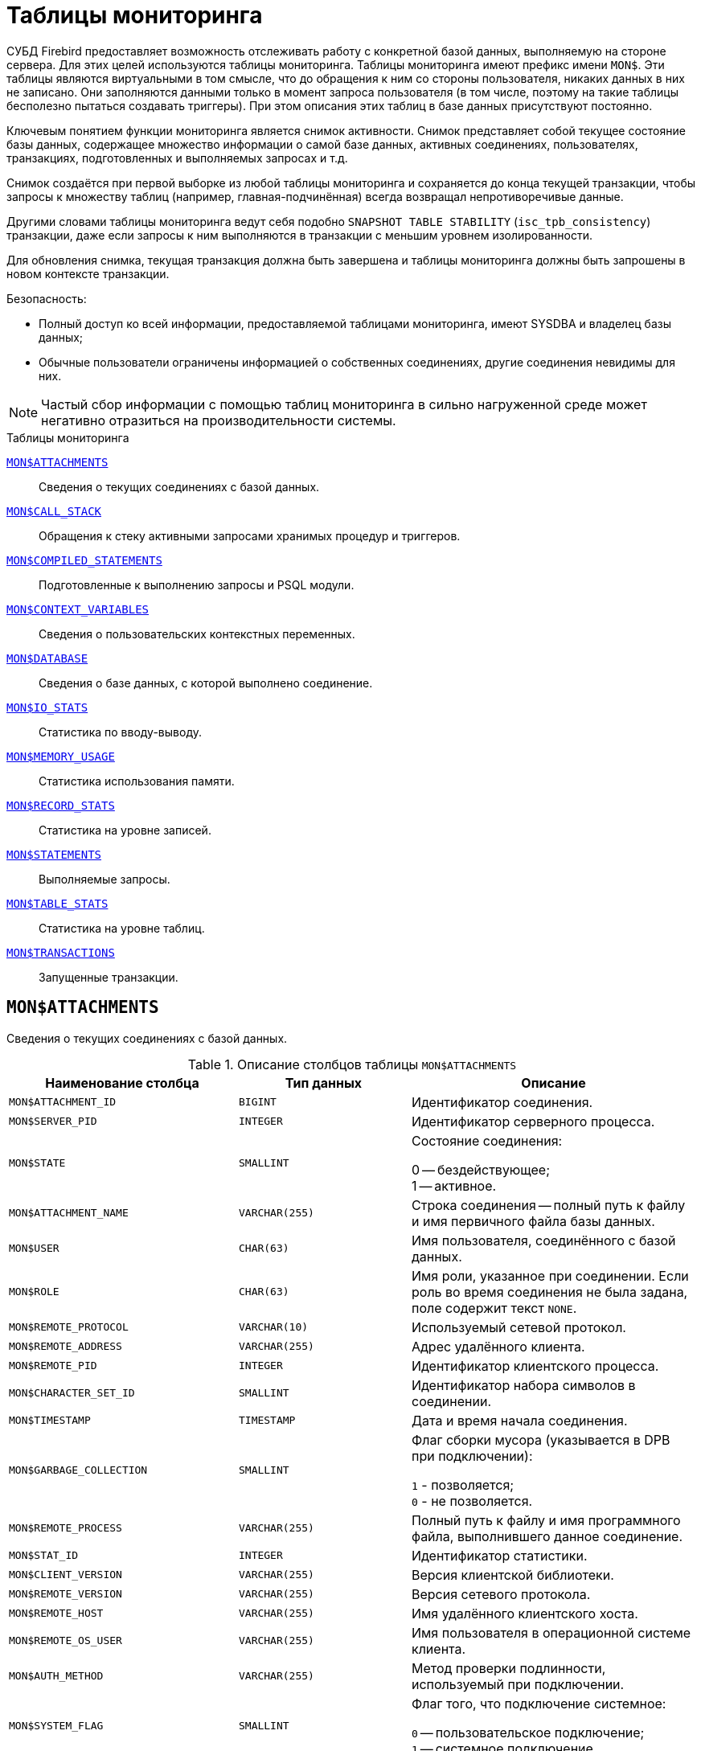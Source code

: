 
:sectnums!:

[appendix]
[[fblangref-montables]]
= Таблицы мониторинга

СУБД Firebird предоставляет возможность отслеживать работу с конкретной базой данных, выполняемую на стороне сервера. Для этих целей используются таблицы мониторинга. Таблицы мониторинга имеют префикс имени `MON$`. Эти таблицы являются виртуальными в том смысле, что до обращения к ним со стороны пользователя, никаких данных в них не записано. Они заполняются данными только в момент запроса пользователя (в том числе, поэтому на такие таблицы бесполезно пытаться создавать триггеры). При этом описания этих таблиц в базе данных присутствуют постоянно.

Ключевым понятием функции мониторинга является снимок активности. Снимок представляет собой текущее состояние базы данных, содержащее множество информации о самой базе данных, активных соединениях, пользователях, транзакциях, подготовленных и выполняемых запросах и т.д.

Снимок создаётся при первой выборке из любой таблицы мониторинга и сохраняется до конца текущей транзакции, чтобы запросы к множеству таблиц (например, главная-подчинённая) всегда возвращал непротиворечивые данные.

Другими словами таблицы мониторинга ведут себя подобно `SNAPSHOT TABLE STABILITY` (`isc_tpb_consistency`) транзакции, даже если запросы к ним выполняются в транзакции с меньшим уровнем изолированности.

Для обновления снимка, текущая транзакция должна быть завершена и таблицы мониторинга должны быть запрошены в новом контексте транзакции.

.Безопасность:
* Полный доступ ко всей информации, предоставляемой таблицами мониторинга, имеют SYSDBA и владелец базы данных;
* Обычные пользователи ограничены информацией о собственных соединениях, другие соединения невидимы для них.


[NOTE]
====
Частый сбор информации с помощью таблиц мониторинга в сильно нагруженной среде может негативно отразиться на производительности системы.
====

.Таблицы мониторинга

<<fblangref-montables-attachments,`MON$ATTACHMENTS`>>::
Сведения о текущих соединениях с базой данных.

<<fblangref-montables-call_stack,`MON$CALL_STACK`>>::
Обращения к стеку активными запросами хранимых процедур и
триггеров.

<<fblangref-montables-compiled-statements,`MON$COMPILED_STATEMENTS`>>::
Подготовленные к выполнению запросы и PSQL модули.

<<fblangref-montables-context_variables,`MON$CONTEXT_VARIABLES`>>::
Сведения о пользовательских контекстных переменных.

<<fblangref-montables-database,`MON$DATABASE`>>::
Сведения о базе данных, с которой выполнено соединение.

<<fblangref-montables-io_stats,`MON$IO_STATS`>>::
Статистика по вводу-выводу.

<<fblangref-montables-memory_usage,`MON$MEMORY_USAGE`>>::
Статистика использования памяти.

<<fblangref-montables-record_stats,`MON$RECORD_STATS`>>::
Статистика на уровне записей.

<<fblangref-montables-statements,`MON$STATEMENTS`>>::
Выполняемые запросы.

<<fblangref-montables-table_stats,`MON$TABLE_STATS`>>::
Статистика на уровне таблиц.

<<fblangref-montables-transactions,`MON$TRANSACTIONS`>>::
Запущенные транзакции.


[[fblangref-montables-attachments]]
== `MON$ATTACHMENTS`

Сведения о текущих соединениях с базой данных.

.Описание столбцов таблицы `MON$ATTACHMENTS`
[cols="<4m,<3m,<5", frame="all", options="header",stripes="none"]
|===
^| Наименование столбца
^| Тип данных
^| Описание

|MON$ATTACHMENT_ID
|BIGINT
|Идентификатор соединения.

|MON$SERVER_PID
|INTEGER
|Идентификатор серверного процесса.

|MON$STATE
|SMALLINT
|Состояние соединения:

0 -- бездействующее; +
1 -- активное.

|MON$ATTACHMENT_NAME
|VARCHAR(255)
|Строка соединения -- полный путь к файлу и имя первичного файла базы данных.

|MON$USER
|CHAR(63)
|Имя пользователя, соединённого с базой данных.

|MON$ROLE
|CHAR(63)
|Имя роли, указанное при соединении. Если роль во время соединения не была задана, поле содержит текст `NONE`.

|MON$REMOTE_PROTOCOL
|VARCHAR(10)
|Используемый сетевой протокол.

|MON$REMOTE_ADDRESS
|VARCHAR(255)
|Адрес удалённого клиента.

|MON$REMOTE_PID
|INTEGER
|Идентификатор клиентского процесса.

|MON$CHARACTER_SET_ID
|SMALLINT
|Идентификатор набора символов в соединении.

|MON$TIMESTAMP
|TIMESTAMP
|Дата и время начала соединения.

|MON$GARBAGE_COLLECTION
|SMALLINT
|Флаг сборки мусора (указывается в DPB при подключении):

`1` - позволяется; +
`0` - не позволяется.

|MON$REMOTE_PROCESS
|VARCHAR(255)
|Полный путь к файлу и имя программного файла, выполнившего данное соединение.

|MON$STAT_ID
|INTEGER
|Идентификатор статистики.

|MON$CLIENT_VERSION
|VARCHAR(255)
|Версия клиентской библиотеки.

|MON$REMOTE_VERSION
|VARCHAR(255)
|Версия сетевого протокола.

|MON$REMOTE_HOST
|VARCHAR(255)
|Имя удалённого клиентского хоста.

|MON$REMOTE_OS_USER
|VARCHAR(255)
|Имя пользователя в операционной системе клиента.

|MON$AUTH_METHOD
|VARCHAR(255)
|Метод проверки подлинности, используемый при подключении.

|MON$SYSTEM_FLAG
|SMALLINT
|Флаг того, что подключение системное:

`0` -- пользовательское подключение; +
`1` -- системное подключение.

|MON$IDLE_TIMEOUT
|INTEGER
|Тайм-аут простоя соединения уровня соединения. Содержит значение тайм-аута простоя уровня соединения, в секундах. Если тайм-аут не установлен -- `0`.

|MON$IDLE_TIMER
|TIMESTAMP
|Время истечения таймера ожидания. Содержит `NULL`, если тайм-аут простоя соединения не установлен, или если таймер не запущен.

|MON$STATEMENT_TIMEOUT
|INTEGER
|Тайм-аут SQL оператора уровня соединения. Содержит значение тайм-аута, установленное на уровне соединения, в миллисекундах. Если тайм-аут не установлен -- `0`.

|MON$WIRE_COMPRESSED
|BOOLEAN
|Используется ли сжатие сетевого трафика. Если используется сжатие сетевого трафика значение равно `TRUE`, если не используется -- `FALSE`. Для встроенных соединений -- возвращает `NULL`.

|MON$WIRE_ENCRYPTED
|BOOLEAN
|Используется ли шифрование сетевого трафика. Если используется шифрование сетевого трафика значение равно `TRUE`, если не используется -- `FALSE`. Для встроенных соединений -- возвращает `NULL`.

|MON$WIRE_CRYPT_PLUGIN
|CHAR(63)
|Имя текущего плагина для шифрования сетевого трафика, если оно используется, в противном случае `NULL`.

|MON$SESSION_TIMEZONE
|CHAR(63)
|Текущий часовой пояс соединения.

|MON$PARALLEL_WORKERS
|INTEGER
|Максимальное количество параллельных рабочих процессов для этого соединения, 1 означает отсутствие параллельных рабочих процессов. Соединения "Garbage Collector" и "Cache Writer" могут сообщать 0.
|===

.Примеры:

.Получение сведений о клиентских приложениях
[example]
====
[source,sql]
----
SELECT MON$USER, MON$REMOTE_ADDRESS, MON$REMOTE_PID, MON$TIMESTAMP
FROM MON$ATTACHMENTS
WHERE MON$ATTACHMENT_ID <> CURRENT_CONNECTION
----
====

[[fblangref-montables-attachments_delete]]
=== Использование MON$ATTACHMENTS для закрытия подключений

Таблицы мониторинга доступны только для чтения. Однако в сервер встроен механизм для удаления (и только удаления) записей в таблице `MON$ATTACHMENTS`, что позволяет, закрыть соединение с базой данных.

[NOTE]
====
* Вся текущая активность в удаляемом соединении немедленно прекращается, и все активные транзакции откатываются (триггеры на события `ON DISCONNECT` и `ON TRANSACTION ROLLBACK` не вызываются);
* Закрытое соединение вернёт приложению ошибку с кодом `isc_att_shutdown`;
* Последующие попытки использовать это соединение (т.е. использовать его handle в API-вызовах) вернут ошибки;
* Завершение системных соединений (`MON$SYSTEM_FLAG = 1`) невозможно. Сервер пропустит системные подключения затронутые оператором `DELETE FROM MON$ATTACHMENTS`.
====

.Отключение всех соединений, за исключением своего
[example]
====
[source,sql]
----
DELETE FROM MON$ATTACHMENTS
WHERE MON$ATTACHMENT_ID <> CURRENT_CONNECTION
----
====

[[fblangref-montables-call_stack]]
== `MON$CALL_STACK`

Обращения к стеку запросами хранимых процедур, хранимых функций и триггеров.

.Описание столбцов таблицы `MON$CALL_STACK`
[cols="<4m,<3m,<5", frame="all", options="header",stripes="none"]
|===
^| Наименование столбца
^| Тип данных
^| Описание

|MON$CALL_ID
|BIGINT
|Идентификатор обращения.

|MON$STATEMENT_ID
|BIGINT
|Идентификатор верхнего уровня оператора SQL -- оператора, инициировавшего цепочку обращений. По этому идентификатору можно найти запись об активном операторе в таблице `MON$STATEMENTS`.

|MON$CALLER_ID
|BIGINT
|Идентификатор обращающегося триггера, хранимой функции или хранимой процедуры.

|MON$OBJECT_NAME
|CHAR(63)
|Имя объекта PSQL.

|MON$OBJECT_TYPE
|SMALLINT
|Тип объекта PSQL:

`2` -- триггер; +
`5` -- хранимая процедура; +
`15` -- хранимая функция.

|MON$TIMESTAMP
|TIMESTAMP
|Дата и время старта обращения.

|MON$SOURCE_LINE
|INTEGER
|Номер исходной строки оператора SQL, выполняющегося в настоящий момент.

|MON$SOURCE_COLUMN
|INTEGER
|Номер исходного столбца оператора SQL, выполняющегося в настоящий момент.

|MON$STAT_ID
|INTEGER
|Идентификатор статистики.

|MON$PACKAGE_NAME
|CHAR(63)
|Имя пакета для упакованных процедур/функций.

|MON$COMPILED_STATEMENT_ID
|BIGINT
|Идентификатор скомпилированного запроса (ссылка на `MON$COMPILED_STATEMENTS`)
|===

[NOTE]
====
В стек вызовов не попадёт информация о вызовах при выполнении оператора `EXECUTE STATEMENT`.
====


.Получение стека вызовов для всех подключений кроме своего
[example]
====
[source,sql]
----
WITH RECURSIVE
  HEAD AS (
    SELECT
      CALL.MON$STATEMENT_ID, CALL.MON$CALL_ID,
      CALL.MON$OBJECT_NAME, CALL.MON$OBJECT_TYPE
    FROM MON$CALL_STACK CALL
    WHERE CALL.MON$CALLER_ID IS NULL
    UNION ALL
    SELECT
      CALL.MON$STATEMENT_ID, CALL.MON$CALL_ID,
      CALL.MON$OBJECT_NAME, CALL.MON$OBJECT_TYPE
    FROM MON$CALL_STACK CALL
      JOIN HEAD ON CALL.MON$CALLER_ID = HEAD.MON$CALL_ID
  )
SELECT MON$ATTACHMENT_ID, MON$OBJECT_NAME, MON$OBJECT_TYPE
FROM HEAD
  JOIN MON$STATEMENTS STMT ON STMT.MON$STATEMENT_ID = HEAD.MON$STATEMENT_ID
WHERE STMT.MON$ATTACHMENT_ID <> CURRENT_CONNECTION
----
====

[[fblangref-montables-compiled-statements]]
== `MON$COMPILED_STATEMENTS`

Скомпилированные SQL операторы.

.Описание столбцов таблицы `MON$COMPILED_STATEMENTS`
[cols="<4m,<3m,<5", frame="all", options="header",stripes="none"]
|===
^| Наименование столбца
^| Тип данных
^| Описание

|MON$COMPILED_STATEMENT_ID
|BIGINT
|Идентификатор скомпилированного запроса.

|MON$SQL_TEXT
|BLOB TEXT
|Текст оператора на языке SQL. Внутри PSQL объектов текст SQL операторов не отображается.

|MON$EXPLAINED_PLAN
|BLOB TEXT
|План оператора в explain форме.

|MON$OBJECT_NAME
|CHAR(63)
|Имя PSQL объекта, в котором был компилирован SQL оператор.

|MON$OBJECT_TYPE
|SMALLINT
|Тип объекта.

`2` -- триггер; +
`5` -- хранимая процедура; +
`15` -- хранимая функция.

|MON$PACKAGE_NAME
|CHAR(63)
|Имя PSQL пакета.

|MON$STAT_ID
|INTEGER
|Идентификатор статистики.

|===


[[fblangref-montables-context_variables]]
== `MON$CONTEXT_VARIABLES`

Сведения о пользовательских контекстных переменных.

.Описание столбцов таблицы `MON$CONTEXT_VARIABLES`
[cols="<4m,<3m,<5", frame="all", options="header",stripes="none"]
|===
^| Наименование столбца
^| Тип данных
^| Описание

|MON$ATTACHMENT_ID
|BIGINT
|Идентификатор соединения. Содержит корректное значение только для контекстных переменных уровня соединения, для переменных уровня транзакции устанавливается в `NULL`.

|MON$TRANSACTION_ID
|BIGINT
|Идентификатор транзакции. Содержит корректное значение только для контекстных переменных уровня транзакции, для переменных уровня соединения устанавливается в `NULL`.

|MON$VARIABLE_NAME
|VARCHAR(80)
|Имя контекстной переменной.

|MON$VARIABLE_VALUE
|VARCHAR(32765)
|Значение контекстной переменной.
|===

.Получение всех сессионных контекстных переменных для текущего подключения
[example]
====
[source,sql]
----
SELECT VAR.MON$VARIABLE_NAME, VAR.MON$VARIABLE_VALUE
FROM MON$CONTEXT_VARIABLES VAR
WHERE VAR.MON$ATTACHMENT_ID = CURRENT_CONNECTION
----
====

[[fblangref-montables-database]]
== `MON$DATABASE`

Сведения о базе данных, с которой выполнено соединение.

.Описание столбцов таблицы `MON$DATABASE`
[cols="<4m,<3m,<5", frame="all", options="header", stripes="none"]
|===
^| Наименование столбца
^| Тип данных
^| Описание

|MON$DATABASE_NAME
|VARCHAR(255)
|Полный путь и имя первичного файла базы данных или псевдоним базы данных.

|MON$PAGE_SIZE
|SMALLINT
|Размер страницы файлов базы данных в байтах.

|MON$ODS_MAJOR
|SMALLINT
|Старшая версия ODS.

|MON$ODS_MINOR
|SMALLINT
|Младшая версия ODS.

|MON$OLDEST_TRANSACTION
|BIGINT
|Номер старейшей заинтересованной транзакции -- OIT, Oldest Interesting Transaction.

|MON$OLDEST_ACTIVE
|BIGINT
|Номер старейшей активной транзакции -- OAT, Oldest Active Transaction.

|MON$OLDEST_SNAPSHOT
|BIGINT
|Номер транзакции, которая была активной на момент старта транзакции OAT, транзакция OST -- Oldest Snapshot Transaction.

|MON$NEXT_TRANSACTION
|BIGINT
|Номер следующей транзакции.

|MON$PAGE_BUFFERS
|INTEGER
|Количество страниц, выделенных в оперативной памяти для кэша.

|MON$SQL_DIALECT
|SMALLINT
|SQL диалект базы данных: 1 или 3.

|MON$SHUTDOWN_MODE
|SMALLINT
|Текущее состояние останова (shutdown) базы данных:

0 -- база данных активна (online); +
1 -- останов для нескольких пользователей (multi-user shutdown); +
2 -- останов для одного пользователя (single-user shutdown); +
3 -- полный останов (full shutdown).


|MON$SWEEP_INTERVAL
|INTEGER
|Интервал чистки (sweep interval).

|MON$READ_ONLY
|SMALLINT
|Признак, является база данных только для чтения, read only, (значение `1`) или для чтения и записи, read-write (`0`).

|MON$FORCED_WRITES
|SMALLINT
|Указывает, установлен ли для базы режим синхронного вывода (forced writes, значение `1`) или режим асинхронного вывода (значение `0`).

|MON$RESERVE_SPACE
|SMALLINT
|Флаг, указывающий на резервирование пространства.

|MON$CREATION_DATE
|TIMESTAMP
|Дата и время создания базы данных.

|MON$PAGES
|BIGINT
|Количество страниц, выделенных для базы данных на внешнем устройстве.

|MON$STAT_ID
|INTEGER
|Идентификатор статистики.

|MON$BACKUP_STATE
|SMALLINT
|Текущее физическое состояние backup:

`0` -- нормальное; +
`1` -- заблокированное; +
`2` -- слияние (объединение).

|MON$CRYPT_STATE
|SMALLINT
|Текущее состояние шифрования:

`0` -- не зашифрована; +
`1` -- зашифрована; +
`2` -- в процессе дешифрования; +
`3` -- в процессе шифрования.

|MON$CRYPT_PAGE
|BIGINT
|Количество зашифрованных/дешифрованных страниц в процессе шифрования/дешифрования; ноль если этот процесс закончился или не начинался.

|MON$OWNER
|CHAR(63)
|Владелец базы данных.

|MON$SEC_DATABASE
|CHAR(7)
|Отображает, какой тип базы данных безопасности используется:

`Default` -- база данных безопасности по умолчанию, т.е. {secdb}`; +
`Self` -- в качестве базы данных безопасности используется текущая база данных; +
`Other` -- в качестве базы данных безопасности используется другая база данных (не сама и не `{secdb}`).

|MON$GUID
|CHAR(38)
|GUID базы данных.

|MON$FILE_ID
|VARCHAR(255)
|Уникальный идентификатор базы данных на уровне файловой
системы.

|MON$NEXT_ATTACHMENT
|BIGINT
|Номер (идентификатор) следующего соединения.

|MON$NEXT_STATEMENT
|BIGINT
|Номер (идентификатор) следующего SQL запроса.

|MON$REPLICA_MODE
|SMALLINT
|Режим репликации:

`0` - `NONE` -- база данных является первичной; +
`1` - `READ-ONLY` -- реплика в режиме только чтение; +
`2` - `READ-WRITE` -- реплика в режиме чтение и запись.

|===

[[fblangref-montables-io_stats]]
== `MON$IO_STATS`

Статистика по вводу-выводу.

.Описание столбцов таблицы `MON$IO_STATS`
[cols="<4m,<3m,<5", frame="all", options="header",stripes="none"]
|===
^| Наименование столбца
^| Тип данных
^| Описание

|MON$STAT_ID
|INTEGER
|Идентификатор статистики.

|MON$STAT_GROUP
|SMALLINT
|Группа статистики:

`0` -- база данных (database); +
`1` -- соединение с базой данных (connection); +
`2` -- транзакция (transaction); +
`3` -- оператор (statement); +
`4` -- вызов (call).


|MON$PAGE_READS
|BIGINT
|Количество прочитанных (read) страниц базы данных.

|MON$PAGE_WRITES
|BIGINT
|Количество записанных (write) страниц базы данных.

|MON$PAGE_FETCHES
|BIGINT
|Количество загруженных в память (fetch) страниц базы данных.

|MON$PAGE_MARKS
|BIGINT
|Количество отмеченных (mark) страниц базы данных.
|===

Счётчики этой таблицы являются накопительными и накапливают информацию по каждой из групп статистики.

[[fblangref-montables-memory_usage]]
== `MON$MEMORY_USAGE`

Статистика использования памяти.

.Описание столбцов таблицы `MON$MEMORY_USAGE`
[cols="<4m,<3m,<5", frame="all", options="header",stripes="none"]
|===
^| Наименование столбца
^| Тип данных
^| Описание

|MON$STAT_ID
|INTEGER
|Идентификатор статистики.

|MON$STAT_GROUP
|SMALLINT
|Группа статистики:

`0` -- база данных (database); +
`1` -- соединение с базой данных (connection); +
`2` -- транзакция (transaction); +
`3` -- оператор (statement); +
`4` -- вызов (call).

|MON$MEMORY_USED
|BIGINT
|Количество используемой памяти, байт. Информация о высокоуровневом распределении памяти, выполненной сервером из пулов. Может быть полезна для отслеживания утечек памяти и чрезмерного потребления памяти в соединениях, процедурах и т. д.

|MON$MEMORY_ALLOCATED
|BIGINT
|Количество памяти, выделенной ОС, байт. Информация о низкоуровневом распределении памяти, выполненном менеджером памяти Firebird -- объем памяти, выделенный операционной системой, что позволяет контролировать физическое потребление памяти. Обратите внимание, не все записи этого столбца имеют ненулевые значения. Малые выделения памяти здесь не фиксируются, а вместо этого добавляются к пулу памяти базы данных. Только `MON$DATABASE` (`MON$STAT_GROUP = 0`) и связанные с выделением памяти объекты имеют ненулевое значение.

|MON$MAX_MEMORY_USED
|BIGINT
|Максимальное количество байт, используемое данным объектом.

|MON$MAX_MEMORY_ALLOCATED
|BIGINT
|Максимальное количество байт, выделенное ОС данному объекту.
|===

[NOTE]
====
Счётчики, связанные с записями уровня базы данных `MON$DATABASE` (`MON$STAT_GROUP = 0`), отображают выделение памяти для всех соединений. В архитектурах Classic и SuperClassic нулевые значения счётчиков обозначают, что в этих архитектурах нет общего кэша.
====

.Получение 10 запросов потребляющих наибольшее количество памяти
[example]
====
[source,sql]
----
SELECT STMT.MON$ATTACHMENT_ID, STMT.MON$SQL_TEXT, MEM.MON$MEMORY_USED
FROM MON$MEMORY_USAGE MEM
   NATURAL JOIN MON$STATEMENTS STMT
ORDER BY MEM.MON$MEMORY_USED DESC
FETCH FIRST 10 ROWS ONLY
----
====

[[fblangref-montables-record_stats]]
== `MON$RECORD_STATS`

Статистика на уровне записей.

.Описание столбцов таблицы `MON$RECORD_STATS`
[cols="<4m,<3m,<5", frame="all", options="header",stripes="none"]
|===
^| Наименование столбца
^| Тип данных
^| Описание

|MON$STAT_ID
|INTEGER
|Идентификатор статистики.

|MON$STAT_GROUP
|SMALLINT
|Группа статистики:

`0` -- база данных (database); +
`1` -- соединение с базой данных (connection); +
`2` -- транзакция (transaction); +
`3` -- оператор (statement); +
`4` -- вызов (call).

|MON$RECORD_SEQ_READS
|BIGINT
|Количество последовательно считанных записей (read sequentially).

|MON$RECORD_IDX_READS
|BIGINT
|Количество записей, прочитанных при помощи индекса (read via an index).

|MON$RECORD_INSERTS
|BIGINT
|Количество добавленных записей (inserted records).

|MON$RECORD_UPDATES
|BIGINT
|Количество изменённых записей (updated records).

|MON$RECORD_DELETES
|BIGINT
|Количество удалённых записей (deleted records).

|MON$RECORD_BACKOUTS
|BIGINT
|Количество удалений версий записей созданных при rollback (backed out records).

|MON$RECORD_PURGES
|BIGINT
|Количество удалений старых версий записей (purged records).

|MON$RECORD_EXPUNGES
|BIGINT
|Количество удалений всей цепочки версий записи, если самая последняя версия удалена, и не нужна другим транзакциям (expunged records).

|MON$RECORD_LOCKS
|BIGINT
|Количество записей прочитанных с использованием предложения `WITH LOCK`.

|MON$RECORD_WAITS
|BIGINT
|Количество попыток обновления/модификации/блокировки записей принадлежащих нескольким активным транзакциям. Транзакция находится в режиме `WAIT`.

|MON$RECORD_CONFLICTS
|BIGINT
|Количество неудачных попыток обновления/модификации/блокировки записей принадлежащих нескольким активным транзакциям. В таких ситуациях сообщается о конфликте обновления (`UPDATE CONFLICT`).

|MON$BACKVERSION_READS
|BIGINT
|Количество прочитанных версий при поиске видимых версий записей.

|MON$FRAGMENT_READS
|BIGINT
|Количество прочитанных фрагментов записей.

|MON$RECORD_RPT_READS
|BIGINT
|Количество повторно прочитанных записей.

|MON$RECORD_IMGC
|BIGINT
|Количество записей вычищенных промежуточной сборкой мусора.
|===

Счётчики этой таблицы являются накопительными и накапливают информацию по каждой из групп статистики.

[[fblangref-montables-statements]]
== `MON$STATEMENTS`

Выполняемые SQL операторы.

.Описание столбцов таблицы `MON$STATEMENTS`
[cols="<4m,<3m,<5", frame="all", options="header",stripes="none"]
|===
^| Наименование столбца
^| Тип данных
^| Описание

|MON$STATEMENT_ID
|BIGINT
|Идентификатор оператора.

|MON$ATTACHMENT_ID
|BIGINT
|Идентификатор соединения.

|MON$TRANSACTION_ID
|BIGINT
|Идентификатор транзакции.

|MON$STATE
|SMALLINT
|Состояние оператора:

`0` -- бездействующий (idle); +
`1` -- выполняемый (active); +
`2` -- приостановленный (stalled).

|MON$TIMESTAMP
|TIMESTAMP
|Дата и время старта оператора.

|MON$SQL_TEXT
|BLOB TEXT
|Текст оператора на языке SQL.

|MON$STAT_ID
|INTEGER
|Идентификатор статистики.

|MON$EXPLAINED_PLAN
|BLOB TEXT
|План оператора в explain форме.

|MON$STATEMENT_TIMEOUT
|INTEGER
|Тайм-аут SQL оператора уровня SQL оператора. Содержит значение тайм-аута, установленное на уровне соединения/оператора, в миллисекундах. Если тайм-аут не установлен -- `0`.

|MON$STATEMENT_TIMER
|TIMESTAMP
|Время истечения таймера SQL оператора. Содержит `NULL`, если тайм-аут SQL оператора не установлен, или если таймер не запущен.

|MON$COMPILED_STATEMENT_ID
|BIGINT
|Идентификатор скомпилированного запроса (ссылка на `MON$COMPILED_STATEMENTS`).
|===

Состояние оператора `STALLED` -- это состояние "`приостановлено`". Возможно для запроса, который начал своё выполнение, ещё не завершил его, но в данный момент не выполняется. Например, ждёт входных параметров или очередного фетча (fetch) от клиента.


.Отображение активных запросов за исключением тех, что выполняются в своём соединении
[example]
====
[source,sql]
----
SELECT ATT.MON$USER, ATT.MON$REMOTE_ADDRESS, STMT.MON$SQL_TEXT, STMT.MON$TIMESTAMP
FROM MON$ATTACHMENTS ATT
  JOIN MON$STATEMENTS STMT ON ATT.MON$ATTACHMENT_ID = STMT.MON$ATTACHMENT_ID
WHERE ATT.MON$ATTACHMENT_ID <> CURRENT_CONNECTION
  AND STMT.MON$STATE = 1
----
====

[[fblangref-montables-statements_delete]]
=== Использование `MON$STATEMENTS` для отмены запросов

Таблицы мониторинга доступны только для чтения. Однако в сервер встроен механизм для удаления (и только удаления) записей в таблице `MON$STATEMENTS`, что позволяет завершить активный запрос.

[NOTE]
====
* Попытка отмены запросов не выполняется, если в соединении в настоящее время нет никаких выполняющихся операторов.
* После отмены запроса вызов API-функций execute/fetch вернёт ошибку с кодом `isc_cancelled`.
* Последующие запросы в данном соединении не запрещены.
* Отмена запроса не происходит синхронно, оператор лишь помечает запрос на отмену, а сама отмена производится ядром асинхронно.
====

.Отмена всех активных запросов для заданного соединения
[example]
====
[source,sql]
----
DELETE FROM MON$STATEMENTS
WHERE MON$ATTACHMENT_ID = 32
----
====

[[fblangref-montables-table_stats]]
== `MON$TABLE_STATS`

Статистика на уровне таблицы.

.Описание столбцов таблицы `MON$TABLE_STATS`
[cols="<4m,<3m,<5", frame="all", options="header",stripes="none"]
|===
^| Наименование столбца
^| Тип данных
^| Описание

|MON$STAT_ID
|INTEGER
|Идентификатор статистики.

|MON$STAT_GROUP
|SMALLINT
|Группа статистики:

`0` -- база данных (database); +
`1` -- соединение с базой данных (connection); +
`2` -- транзакция (transaction); +
`3` -- оператор (statement); +
`4` -- вызов (call).


|MON$TABLE_NAME
|CHAR(63)
|Имя таблицы.

|MON$RECORD_STAT_ID
|INTEGER
|Ссылка на MON$RECORD_STATS.
|===


.Получение статистики на уровне записей по каждой таблицы для своего соединения
[example]
====
[source,sql]
----
SELECT
    t.mon$table_name,
    r.mon$record_inserts,
    r.mon$record_updates,
    r.mon$record_deletes,
    r.mon$record_backouts,
    r.mon$record_purges,
    r.mon$record_expunges,
    ------------------------
    r.mon$record_seq_reads,
    r.mon$record_idx_reads,
    r.mon$record_rpt_reads,
    r.mon$backversion_reads,
    r.mon$fragment_reads,
    ------------------------
    r.mon$record_locks,
    r.mon$record_waits,
    r.mon$record_conflicts,
    ------------------------
    a.mon$stat_id
FROM
    mon$record_stats r
    JOIN mon$table_stats t ON r.mon$stat_id = t.mon$record_stat_id
    JOIN mon$attachments a ON t.mon$stat_id = a.mon$stat_id
WHERE
      a.mon$attachment_id = CURRENT_CONNECTION
----
====

[[fblangref-montables-transactions]]
== `MON$TRANSACTIONS`

Описывает начатые транзакции

.Описание столбцов таблицы `MON$TRANSACTIONS`
[cols="<4m,<3m,<5", frame="all", options="header",stripes="none"]
|===
^| Наименование столбца
^| Тип данных
^| Описание

|MON$TRANSACTION_ID
|BIGINT
|Идентификатор (номер) транзакции.

|MON$ATTACHMENT_ID
|BIGINT
|Идентификатор соединения.

|MON$STATE
|SMALLINT
|Состояние транзакции:

`0` -- бездействующая (транзакция не имеет связанных с ней запросов); +
`1` -- активная (есть хотя бы один запрос связанный с транзакцией).

Запрос связывается с транзакцией, когда начинает его выполнение. Эта связь разрывается, когда запрос начинает новое выполнение в другой транзакции, или, когда транзакция или запрос удаляется, но не тогда, когда запрос выполнен или из курсора выбраны все записи.

|MON$TIMESTAMP
|TIMESTAMP
|Дата и время старта транзакции.

|MON$TOP_TRANSACTION
|INTEGER
|Верхний предел используемый транзакцией чистильщика (sweeper) при продвижении глобального OIT. Все транзакции выше этого порога считаются активными. Обычно он эквивалентен `MON$TRANSACTION_ID`, но использование `COMMIT RETAINING` или `ROLLBACK RETAINING` приводит к тому, что `MON$TOP_TRANSACTION` останется неизменным ("`зависшим`") при увеличении идентификатора транзакции.

|MON$OLDEST_TRANSACTION
|INTEGER
|Номер старейшей заинтересованной транзакции -- OIT, Oldest Interesting Transaction.

|MON$OLDEST_ACTIVE
|INTEGER
|Номер старейшей активной транзакции -- OAT, Oldest Active Transaction.

|MON$ISOLATION_MODE
|SMALLINT
|Режим (уровень) изоляции:

`0` -- consistency (snapshot table stability); +
`1` -- concurrency (snapshot); +
`2` -- read committed record version; +
`3` -- read committed no record version; +
`4` -- read committed read consistency.

|MON$LOCK_TIMEOUT
|SMALLINT
a|Время ожидания:

* `-1` -- бесконечное ожидание (wait);
* `0` -- транзакция no wait;
* другое число -- время ожидания в секундах (lock timeout).


|MON$READ_ONLY
|SMALLINT
|Признак, является ли транзакцией только для чтения, read only (значение `1`) или для чтения и записи, read-write (`0`).

|MON$AUTO_COMMIT
|SMALLINT
|Признак, используется ли автоматическое подтверждение транзакции auto-commit (значение `1`) или нет (`0`).

|MON$AUTO_UNDO
|SMALLINT
|Признак, используется ли автоматическая отмена транзакции auto-undo (значение `1`) или нет (`0`). Если используется автоматическая отмена транзакции, создаётся точка сохранения уровня транзакции. Существование точки сохранения позволяет отменять изменения, если вызывается `ROLLBACK`, после чего транзакция просто фиксируется. Если этой точки сохранения не существует или она существует, но количество изменений очень велико, выполняется фактический `ROLLBACK`, и транзакция помечается в TIP как "`мертвая`".

|MON$STAT_ID
|INTEGER
|Идентификатор статистики.

|MON$AUTO_RELEASE_TEMP_BLOBID
|SMALLINT
|Признак, освободит ли транзакция временный идентификатор пользовательского BLOB сразу после его материализации.
|===


.Получение всех подключений, которые стартовали Read Write транзакции с уровнем изоляции выше Read Committed.
[example]
====
[source,sql]
----
SELECT
    DISTINCT a.*
FROM
    mon$attachments a
    JOIN mon$transactions t ON a.mon$attachment_id = t.mon$attachment_id
WHERE
  NOT(t.mon$read_only = 1 AND t.mon$isolation_mode >= 2);
----
====

:sectnums:

